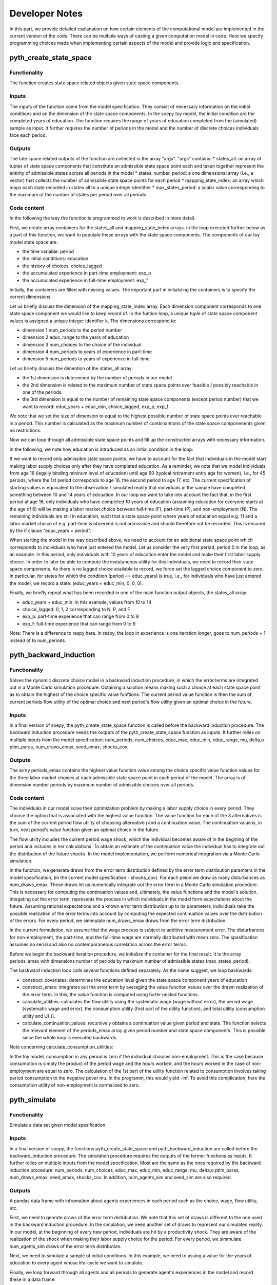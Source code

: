 Developer Notes
===============

In this part, we provide detailed explanation on how certain elements of the computational model are implemented in the current version of the code. There can be multiple ways of casting a given computation model in code. Here we specify programming choices made when implementing certain aspects of the model and provide logic and specification.

pyth_create_state_space
-----------------------

Functionality
"""""""""""""
The function creates state space related objects given state space components.

Inputs
""""""
The inputs of the function come from the model specification. They consist of necessary information on the initial conditions and on the dimension of the state space components. In the soepy toy model, the initial condition are the completed years of education. The function requires the range of years of education completed from the (simulated) sample as input. It further requires the number of periods in the model and the number of discrete choices individuals face each period.

Outputs
"""""""
The tate space related outputs of the function are collected in the array "args". "args" contains:
* states_all: an array of tuples of state space components that constitute an admissible state space point each and taken together represent the entirity of admissible states across all periods in the model
* states_number_period: a one dimensional array (i.e., a vector) that collects the number of admissible state space points for each period
* mapping_state_index: an array which maps each state recorded in states all to a unique integer identifier
* max_states_period: a scalar value corresponding to the maximum of the number of states per period over all periods

Code content
""""""""""""

In the following the way the function is programmed to work is described in more detail.

First, we create array containers for the states_all and mapping_state_index arrays. In the loop executed further below as a part of this function, we want to populate these arrays with the state space components. The components of our toy model state space are:

* the time variable: period
* the initial conditions: education
* the history of choices: choice_lagged
* the accumulated experience in part-time employment: exp_p
* the accumulated experience in full-time employment: exp_f

Initially, the containers are filled with missing values. The important part in initializing the containers is to specify the correct dimensions.

Let us briefly discuss the dimension of the mapping_state_index array. Each dimension component corresponds to one state space component we would like to keep record of. In the funtion loop, a unique tuple of state space component values is assigned a unique integer identifier k. The dimensions correspond to:

* dimension 1 num_periods to the period number
* dimension 2 educ_range to the years of education
* dimension 3 num_choices to the choice of the individual
* dimension 4 num_periods to years of experience in part-time
* dimension 5 num_periods to years of experience in full-time

Let us briefly discuss the dimention of the states_all array:

* the 1st dimension is determined by the number of periods in our model
* the 2nd dimension is related to the maximum number of state space points ever feasible / possibly reachable in one of the periods. 
* the 3rd dimension is equal to the number of remaining state space components (except period number) that we want to record: educ_years + educ_min, choice_lagged, exp_p, exp_f

We note that we set the size of dimension to equal to the highest possible number of state space points ever reachable in a period. This number is calculated as the maximum number of combinantions of the state space componenents given no restrictions.

Now we can loop through all admissible state space points and fill up the constructed arrays with necessary information.

In the following, we note how education is introduced as an initial condition in the loop:

If we want to record only admissible state space points, we have to account for the fact that individuals in the model start making labor supply choices only after they have completed education. As a reminder, we note that we model individuals from age 16 (legally binding mininum level of education) until age 60 (typical retirement entry age for women), i.e., for 45 periods, where the 1st period corresponds to age 16, the second period to age 17, etc. The current specification of starting values is equivalent to the observation / simulated reality that individuals in the sample have completed something between 10 and 14 years of edcuation. In our loop we want to take into account the fact that, in the first period at age 16, only individuals who have completed 10 years of education (assuming education for everyone starts at the age of 6) will be making a labor market choice between full-time (F), part-time (P), and non-employment (N). The remaining individuals are still in education, such that a state space point where years of education equal e.g. 11 and a labor market choice of e.g. part-time is observed is not admissible and should therefore not be recorded. This is ensured by the if clause "educ_years > period".

When starting the model in the way described above, we need to account for an additional state space point which corresponds to individuals who have just entered the model. Let us consider the very first period, period 0 in the loop, as an example. In this period, only individuals with 10 years of education enter the model and make their first labor supply choice. In order to later be able to compute the instataneous utility for this individuals, we need to record their state space components. As there is no lagged choice available to record, we force set the lagged choice component to zero. In particular, for states for which the condition (period == educ_years) is true, i.e., for individuals who have just entered the model, we record a state: (educ_years + educ_min, 0, 0, 0).

Finally, we briefly repeat what has been recorded in one of the main function output objects, the states_all array:

* educ_years + educ_min: in this example, values from 10 to 14
* choice_lagged: 0, 1, 2 corresponding to N, P, and F
* exp_p: part-time experience that can range from 0 to 9
* exp_f: full-time experience that can range from 0 to 9
 
Note: There is a difference to respy here. In respy, the loop in experience is one iteration longer, goes to num_periods + 1 instead of to num_periods.





pyth_backward_induction
-----------------------

Functionality
"""""""""""""
Solves the dynamic discrete choice model in a backward induction procedure, in which the error terms are integrated out in a Monte Carlo simulation procedure. Obtaining a solution means making such a choice at each state space point as to obtain the highest of the choice specific value funftions. The current period value function is then the sum of current periods flow utility of the optimal choice and next period's flow utility given an optimal choice in the future.

Inputs
""""""
In a final version of soepy, the pyth_create_state_space function is called before the backward induction procedure. The backward induction procedure needs the outputs of the pyth_create_state_space function as inputs. It further relies on multiple inputs from the model specification: num_periods, num_choices, educ_max, educ_min, educ_range, mu, delta,o ptim_paras, num_draws_emax, seed_emax, shocks_cov.

Outputs
"""""""
The array periods_emax contains the highest value function value among the choice specific value function values for the three labor market choices at each admissible state space point in each period of the model. The array is of dimension number periods by maximum number of admissible choices over all periods.


Code content
""""""""""""
The individuals in our model solve their optimization problem by making a labor supply choice in every period. They choose the option that is associated with the highest value function. The value function for each of the 3 alternatives is the sum of the current period flow utility of choosing alternative j and a continuation value. The continuation value is, in turn, next period's value function given an optimal choice in the future. 

The flow utility includes the current period wage shock, which the individual becomes aware of in the begining of the period and includes in her calculations. To obtain an estimate of the continuation value the individual has to integrate out the distribution of the future shocks. In the model implementation, we perform numerical integration via a Monte Carlo simulation.

In the function, we generate draws from the error term distribution defined by the error term distribution paramters in the model specification, (in the current model spesification - shocks_cov). For each peiod we draw as many disturbances as num_draws_emax. These draws let us numerically integrate out the error term in a Monte Carlo simulation procedure. This is necessary for computing the continuation values and, ultimately, the value functions and the model's solution. Integating out the error term, represents the process in which individuals in the model form expectations about the future. Assuming rational expectations and a known error term distribution up to its parameters, individuals take the possible realization of the error terms into account by computing the expected continuation values over the distribution of the errors. For every period, we simmulate num_draws_emax draws from the error term distribution.

In the current formulation, we assume that the wage process is subject to additive measurement error. The disturbances for non-employment, the part-time, and the full-time wage are normally distributed with mean zero. The spesification assumes no serial and also no contemporaneous correlation across the error terms.

Before we begin the backward iteration procedure, we initialize the container for the final result. It is the array periods_emax with dimensions number of periods by maximum number of admissible states (max_states_period).

The backward induction loop calls several functions defined separately. As the name suggest, we loop backwards:

* construct_covariates: determines the education level given the state space component years of education
* construct_emax: integrates out the error term by averaging the value function values over the drawn realization of the error term. In this, the value function is computed using furter nested functions.
* calculate_utilities: calculates the flow utility using the systematic wage (wage without error), the period wage (systematic wage and error), the consumption utility (first part of the utility function), and total utility (consumption utility and U(.)).
* calculate_continuation_values: recursively obtains a continuation value given period and state. The function selects the relevant element of the periods_emax array given period number and state space components. This is possible since the whole loop is executed backwards.

Note concerning calculate_consumption_utilities:

In the toy model, consumption in any period is zero if the individual chooses non-employment. This is the case because consumption is simply the product of the period wage and the hours worked, and the hours worked in the case of non-employment are equal to zero. The calculation of the 1st part of the utility function related to consumption involves taking period consumption to the negative pover mu. In the programm, this would yield -inf. To avoid this complication, here the consumption utility of non-employment is normalized to zero.


pyth_simulate
------------

Functionality
"""""""""""""
Simulate a data set given model spesification.

Inputs
""""""
In a final version of soepy, the functions pyth_create_state_space and pyth_backward_induction are called before the backward_induction procedure. The simulation procedure requires the outputs of the former functions as inputs. It further relies on multiple inputs from the model specification. Most are the same as the ones required by the backward induction procedure: num_periods, num_choices, educ_max, educ_min, educ_range, mu, delta,o ptim_paras, num_draws_emax, seed_emax, shocks_cov. In addition, num_agents_sim and seed_sim are also required.

Outputs
"""""""
A pandas data frame with infromation about agents experiences in each period such as the choice, wage, flow utility, etc.

First, we need to genrate draws of the error term distribution. We note that this set of draws is different to the one used in the backward induction procedure. In the simulation, we need another set of draws to represent our simulated reality. In our model, at the beginning of every new period, individuals are hit by a productivity shock. They are aware of the realization of the shock when making their labor supply choice for the period. For every period, we simmulate num_agents_sim draws of the error term distribution.

Next, we need to simulate a sample of initial conditions. In this example, we need to assing a value for the years of education to every agent whose life-cycle we want to simulate.

Finally, we loop forward through all agents and all periods to generate agent's experiences in the model and record these in a data frame. 

We note that the sumulation procedure uses a slightly modified verion of the construct covariates function than the backward iteration procedure. During backward iteration, the education level is determined for all possible years of education depending on which state space point has currently been reached by the loop. During simulation, the education level needs to be determined according the simulated initial condition for the individual currently reached by the loop. We further note that the simulation procedure does need all subfunctions related to the calculation of the instantaneous utility, but it does not need the construction of the expected maximum (construct_emax) as a subfunction. The model's solution has already been computed in the backward iteration procedure. During simulation, we can access the relevant continuation value recorded in the periods_emax array given the current period number and state space components determined by the agent's experiences so far.  

Possibles To Do's to consider:
* rearrange init file as to possibly avoid selecting parameters using big numbers
* consider wether it is more efficient to generate education level information at some other stage of the core (currently in loop over state space components as part of the construct covariates function)
* add mean as function input to error term generation
* move hours definition from calculate_consumption_utilties in shared_auxiliary to the initialization file.

